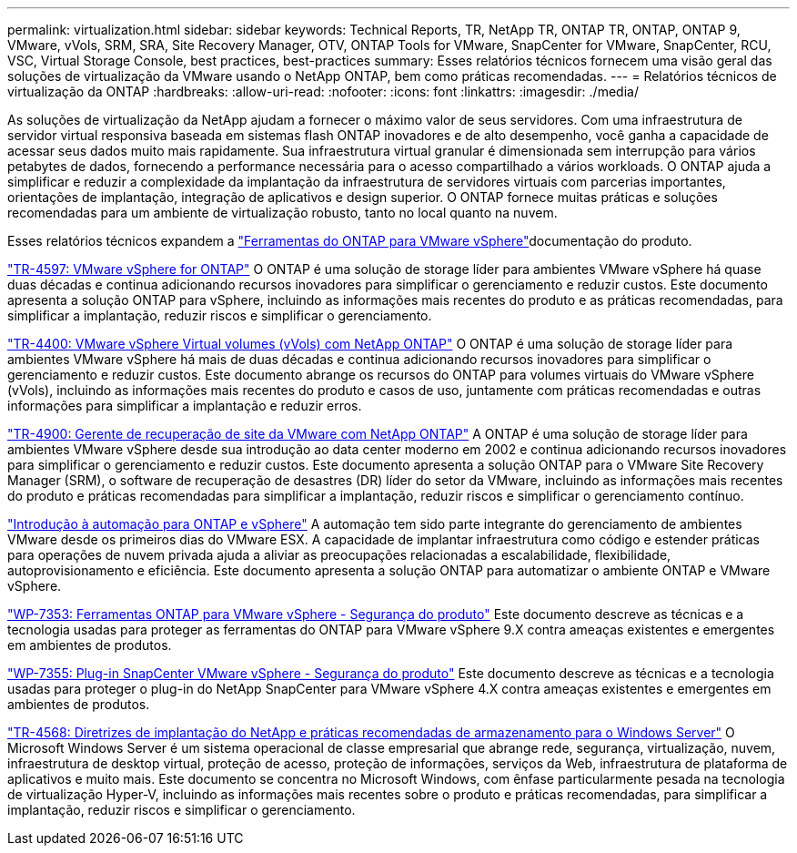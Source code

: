 ---
permalink: virtualization.html 
sidebar: sidebar 
keywords: Technical Reports, TR, NetApp TR, ONTAP TR, ONTAP, ONTAP 9, VMware, vVols, SRM, SRA, Site Recovery Manager, OTV, ONTAP Tools for VMware, SnapCenter for VMware, SnapCenter, RCU, VSC, Virtual Storage Console, best practices, best-practices 
summary: Esses relatórios técnicos fornecem uma visão geral das soluções de virtualização da VMware usando o NetApp ONTAP, bem como práticas recomendadas. 
---
= Relatórios técnicos de virtualização da ONTAP
:hardbreaks:
:allow-uri-read: 
:nofooter: 
:icons: font
:linkattrs: 
:imagesdir: ./media/


[role="lead"]
As soluções de virtualização da NetApp ajudam a fornecer o máximo valor de seus servidores. Com uma infraestrutura de servidor virtual responsiva baseada em sistemas flash ONTAP inovadores e de alto desempenho, você ganha a capacidade de acessar seus dados muito mais rapidamente. Sua infraestrutura virtual granular é dimensionada sem interrupção para vários petabytes de dados, fornecendo a performance necessária para o acesso compartilhado a vários workloads. O ONTAP ajuda a simplificar e reduzir a complexidade da implantação da infraestrutura de servidores virtuais com parcerias importantes, orientações de implantação, integração de aplicativos e design superior. O ONTAP fornece muitas práticas e soluções recomendadas para um ambiente de virtualização robusto, tanto no local quanto na nuvem.

Esses relatórios técnicos expandem a link:https://docs.netapp.com/us-en/ontap-tools-vmware-vsphere/index.html["Ferramentas do ONTAP para VMware vSphere"^]documentação do produto.

link:https://docs.netapp.com/us-en/ontap-apps-dbs/vmware/vmware-vsphere-overview.html["TR-4597: VMware vSphere for ONTAP"^] O ONTAP é uma solução de storage líder para ambientes VMware vSphere há quase duas décadas e continua adicionando recursos inovadores para simplificar o gerenciamento e reduzir custos. Este documento apresenta a solução ONTAP para vSphere, incluindo as informações mais recentes do produto e as práticas recomendadas, para simplificar a implantação, reduzir riscos e simplificar o gerenciamento.

link:https://docs.netapp.com/us-en/ontap-apps-dbs/vmware/vmware-vvols-overview.html["TR-4400: VMware vSphere Virtual volumes (vVols) com NetApp ONTAP"^] O ONTAP é uma solução de storage líder para ambientes VMware vSphere há mais de duas décadas e continua adicionando recursos inovadores para simplificar o gerenciamento e reduzir custos. Este documento abrange os recursos do ONTAP para volumes virtuais do VMware vSphere (vVols), incluindo as informações mais recentes do produto e casos de uso, juntamente com práticas recomendadas e outras informações para simplificar a implantação e reduzir erros.

link:https://docs.netapp.com/us-en/ontap-apps-dbs/vmware/vmware-srm-overview.html["TR-4900: Gerente de recuperação de site da VMware com NetApp ONTAP"^] A ONTAP é uma solução de storage líder para ambientes VMware vSphere desde sua introdução ao data center moderno em 2002 e continua adicionando recursos inovadores para simplificar o gerenciamento e reduzir custos. Este documento apresenta a solução ONTAP para o VMware Site Recovery Manager (SRM), o software de recuperação de desastres (DR) líder do setor da VMware, incluindo as informações mais recentes do produto e práticas recomendadas para simplificar a implantação, reduzir riscos e simplificar o gerenciamento contínuo.

link:https://docs.netapp.com/us-en/netapp-solutions/virtualization/vsphere_auto_introduction.html["Introdução à automação para ONTAP e vSphere"^] A automação tem sido parte integrante do gerenciamento de ambientes VMware desde os primeiros dias do VMware ESX. A capacidade de implantar infraestrutura como código e estender práticas para operações de nuvem privada ajuda a aliviar as preocupações relacionadas a escalabilidade, flexibilidade, autoprovisionamento e eficiência. Este documento apresenta a solução ONTAP para automatizar o ambiente ONTAP e VMware vSphere.

link:https://docs.netapp.com/us-en/ontap-apps-dbs/vmware/vmware-security-tools.html["WP-7353: Ferramentas ONTAP para VMware vSphere - Segurança do produto"^] Este documento descreve as técnicas e a tecnologia usadas para proteger as ferramentas do ONTAP para VMware vSphere 9.X contra ameaças existentes e emergentes em ambientes de produtos.

link:https://docs.netapp.com/us-en/ontap-apps-dbs/vmware/vmware-security-snapcenter.html["WP-7355: Plug-in SnapCenter VMware vSphere - Segurança do produto"^] Este documento descreve as técnicas e a tecnologia usadas para proteger o plug-in do NetApp SnapCenter para VMware vSphere 4.X contra ameaças existentes e emergentes em ambientes de produtos.

link:https://docs.netapp.com/us-en/ontap-apps-dbs/microsoft/win_overview.html["TR-4568: Diretrizes de implantação do NetApp e práticas recomendadas de armazenamento para o Windows Server"^] O Microsoft Windows Server é um sistema operacional de classe empresarial que abrange rede, segurança, virtualização, nuvem, infraestrutura de desktop virtual, proteção de acesso, proteção de informações, serviços da Web, infraestrutura de plataforma de aplicativos e muito mais. Este documento se concentra no Microsoft Windows, com ênfase particularmente pesada na tecnologia de virtualização Hyper-V, incluindo as informações mais recentes sobre o produto e práticas recomendadas, para simplificar a implantação, reduzir riscos e simplificar o gerenciamento.
